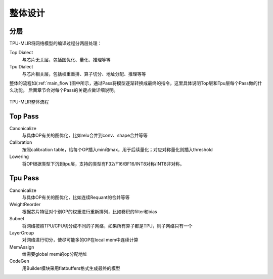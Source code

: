 整体设计
============

.. _dialect:

分层
------------

TPU-MLIR将网络模型的编译过程分两层处理：

Top Dialect
   与芯片无关层，包括图优化、量化、推理等等
Tpu Dialect
   与芯片相关层，包括权重重排、算子切分、地址分配、推理等等

整体的流程如(:ref:`main_flow`)图中所示，通过Pass将模型逐渐转换成最终的指令，这里具体说明Top层和Tpu层每个Pass做的什么功能。
后面章节会对每个Pass的关键点做详细说明。

.. _main_flow:
.. figure:: ../assets/flow.png
   :align: center

   TPU-MLIR整体流程



.. _top pass:

Top Pass
------------

Canonicalize
   与具体OP有关的图优化，比如relu合并到conv、shape合并等等
Calibration
   按照calibration table，给每个OP插入min和max，用于后续量化；对应对称量化则插入threshold
Lowering
   将OP根据类型下沉到tpu层，支持的类型有F32/F16/BF16/INT8对称/INT8非对称。


.. _tpu pass:

Tpu Pass
------------

Canonicalize
   与具体OP有关的图优化，比如连续Requant的合并等等
WeightReorder
   根据芯片特征对个别OP的权重进行重新排列，比如卷积的filter和bias
Subnet
   将网络按照TPU/CPU切分成不同的子网络，如果所有算子都是TPU，则子网络只有一个
LayerGroup
   对网络进行切分，使尽可能多的OP在local mem中连续计算
MemAssign
   给需要global mem的op分配地址
CodeGen
   用Builder模块采用flatbuffers格式生成最终的模型
